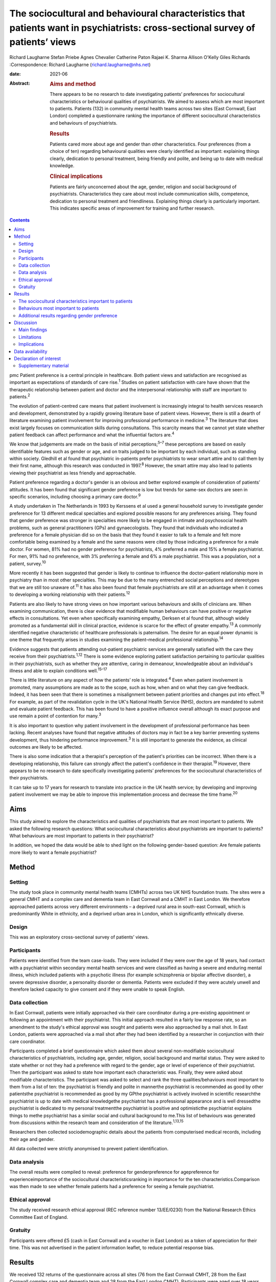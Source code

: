 ================================================================================================================================
The sociocultural and behavioural characteristics that patients want in psychiatrists: cross-sectional survey of patients’ views
================================================================================================================================



Richard Laugharne
Stefan Priebe
Agnes Chevalier
Catherine Paton
Rajaei K. Sharma
Allison O'Kelly
Giles Richards
:Correspondence: Richard Laugharne
(richard.laugharne@nhs.net)

:date: 2021-06

:Abstract:
   .. rubric:: Aims and method
      :name: sec_a1

   There appears to be no research to date investigating patients’
   preferences for sociocultural characteristics or behavioural
   qualities of psychiatrists. We aimed to assess which are most
   important to patients. Patients (132) in community mental health
   teams across two sites (East Cornwall, East London) completed a
   questionnaire ranking the importance of different sociocultural
   characteristics and behaviours of psychiatrists.

   .. rubric:: Results
      :name: sec_a2

   Patients cared more about age and gender than other characteristics.
   Four preferences (from a choice of ten) regarding behavioural
   qualities were clearly identified as important: explaining things
   clearly, dedication to personal treatment, being friendly and polite,
   and being up to date with medical knowledge.

   .. rubric:: Clinical implications
      :name: sec_a3

   Patients are fairly unconcerned about the age, gender, religion and
   social background of psychiatrists. Characteristics they care about
   most include communication skills, competence, dedication to personal
   treatment and friendliness. Explaining things clearly is particularly
   important. This indicates specific areas of improvement for training
   and further research.


.. contents::
   :depth: 3
..

pmc
Patient preference is a central principle in healthcare. Both patient
views and satisfaction are recognised as important as expectations of
standards of care rise.\ :sup:`1` Studies on patient satisfaction with
care have shown that the therapeutic relationship between patient and
doctor and the interpersonal relationship with staff are important to
patients.\ :sup:`2`

The evolution of patient-centred care means that patient involvement is
increasingly integral to health services research and development,
demonstrated by a rapidly growing literature base of patient views.
However, there is still a dearth of literature examining patient
involvement for improving professional performance in
medicine.\ :sup:`3` The literature that does exist largely focuses on
communication skills during consultations. This scarcity means that we
cannot yet state whether patient feedback can affect performance and
what the influential factors are.\ :sup:`4`

We know that judgements are made on the basis of initial
perceptions;\ :sup:`5–7` these perceptions are based on easily
identifiable features such as gender or age, and on traits judged to be
important by each individual, such as standing within society. Gledhill
et al found that psychiatric in-patients prefer psychiatrists to wear
smart attire and to call them by their first name, although this
research was conducted in 1997.\ :sup:`8` However, the smart attire may
also lead to patients viewing their psychiatrist as less friendly and
approachable.

Patient preference regarding a doctor's gender is an obvious and better
explored example of consideration of patients’ attitudes. It has been
found that significant gender preference is low but trends for same-sex
doctors are seen in specific scenarios, including choosing a primary
care doctor.\ :sup:`9`

A study undertaken in The Netherlands in 1993 by Kerssens et al used a
general household survey to investigate gender preference for 13
different medical specialties and explored possible reasons for any
preferences arising. They found that gender preference was stronger in
specialties more likely to be engaged in intimate and psychosocial
health problems, such as general practitioners (GPs) and gynaecologists.
They found that individuals who indicated a preference for a female
physician did so on the basis that they found it easier to talk to a
female and felt more comfortable being examined by a female and the same
reasons were cited by those indicating a preference for a male doctor.
For women, 81% had no gender preference for psychiatrists, 4% preferred
a male and 15% a female psychiatrist. For men, 91% had no preference,
with 3% preferring a female and 6% a male psychiatrist. This was a
population, not a patient, survey.\ :sup:`10`

More recently it has been suggested that gender is likely to continue to
influence the doctor–patient relationship more in psychiatry than in
most other specialties. This may be due to the many entrenched social
perceptions and stereotypes that we are still too unaware of.\ :sup:`11`
It has also been found that female psychiatrists are still at an
advantage when it comes to developing a working relationship with their
patients.\ :sup:`12`

Patients are also likely to have strong views on how important various
behaviours and skills of clinicians are. When examining communication,
there is clear evidence that modifiable human behaviours can have
positive or negative effects in consultations. Yet even when
specifically examining empathy, Derksen et al found that, although
widely promoted as a fundamental skill in clinical practice, evidence is
scarce for the effect of greater empathy.\ :sup:`13` A commonly
identified negative characteristic of healthcare professionals is
paternalism. The desire for an equal power dynamic is one theme that
frequently arises in studies examining the patient–medical professional
relationship.\ :sup:`14`

Evidence suggests that patients attending out-patient psychiatric
services are generally satisfied with the care they receive from their
psychiatrists.\ :sup:`1,12` There is some evidence exploring patient
satisfaction pertaining to particular qualities in their psychiatrists,
such as whether they are attentive, caring in demeanour, knowledgeable
about an individual's illness and able to explain conditions
well.\ :sup:`15–17`

There is little literature on any aspect of how the patients’ role is
integrated.\ :sup:`4` Even when patient involvement is promoted, many
assumptions are made as to the scope, such as how, when and on what they
can give feedback. Indeed, it has been seen that there is sometimes a
misalignment between patient priorities and changes put into
effect.\ :sup:`18` For example, as part of the revalidation cycle in the
UK's National Health Service (NHS), doctors are mandated to submit and
evaluate patient feedback. This has been found to have a positive
influence overall although its exact purpose and use remain a point of
contention for many.\ :sup:`3`

It is also important to question why patient involvement in the
development of professional performance has been lacking. Recent
analyses have found that negative attitudes of doctors may in fact be a
key barrier preventing systems development, thus hindering performance
improvement.\ :sup:`3` It is still important to generate the evidence,
as clinical outcomes are likely to be affected.

There is also some indication that a therapist's perception of the
patient's priorities can be incorrect. When there is a developing
relationship, this failure can strongly affect the patient's confidence
in their therapist.\ :sup:`19` However, there appears to be no research
to date specifically investigating patients’ preferences for the
sociocultural characteristics of their psychiatrists.

It can take up to 17 years for research to translate into practice in
the UK health service; by developing and improving patient involvement
we may be able to improve this implementation process and decrease the
time frame.\ :sup:`20`

.. _sec1-1:

Aims
====

This study aimed to explore the characteristics and qualities of
psychiatrists that are most important to patients. We asked the
following research questions: What sociocultural characteristics about
psychiatrists are important to patients?What behaviours are most
important to patients in their psychiatrist?

In addition, we hoped the data would be able to shed light on the
following gender-based question: Are female patients more likely to want
a female psychiatrist?

.. _sec2:

Method
======

.. _sec2-1:

Setting
-------

The study took place in community mental health teams (CMHTs) across two
UK NHS foundation trusts. The sites were a general CMHT and a complex
care and dementia team in East Cornwall and a CMHT in East London. We
therefore approached patients across very different environments – a
deprived rural area in south-east Cornwall, which is predominantly White
in ethnicity, and a deprived urban area in London, which is
significantly ethnically diverse.

.. _sec2-2:

Design
------

This was an exploratory cross-sectional survey of patients’ views.

.. _sec2-3:

Participants
------------

Patients were identified from the team case-loads. They were included if
they were over the age of 18 years, had contact with a psychiatrist
within secondary mental health services and were classified as having a
severe and enduring mental illness, which included patients with a
psychotic illness (for example schizophrenia or bipolar affective
disorder), a severe depressive disorder, a personality disorder or
dementia. Patients were excluded if they were acutely unwell and
therefore lacked capacity to give consent and if they were unable to
speak English.

.. _sec2-4:

Data collection
---------------

In East Cornwall, patients were initially approached via their care
coordinator during a pre-existing appointment or following an
appointment with their psychiatrist. This initial approach resulted in a
fairly low response rate, so an amendment to the study's ethical
approval was sought and patients were also approached by a mail shot. In
East London, patients were approached via a mail shot after they had
been identified by a researcher in conjunction with their care
coordinator.

Participants completed a brief questionnaire which asked them about
several non-modifiable sociocultural characteristics of psychiatrists,
including age, gender, religion, social background and marital status.
They were asked to state whether or not they had a preference with
regard to the gender, age or level of experience of their psychiatrist.
Then the participant was asked to state how important each
characteristic was. Finally, they were asked about modifiable
characteristics. The participant was asked to select and rank the three
qualities/behaviours most important to them from a list of ten: the
psychiatrist is friendly and polite in mannerthe psychiatrist is
recommended as good by other patientsthe psychiatrist is recommended as
good by my GPthe psychiatrist is actively involved in scientific
researchthe psychiatrist is up to date with medical knowledgethe
psychiatrist has a professional appearance and is well dressedthe
psychiatrist is dedicated to my personal treatmentthe psychiatrist is
positive and optimisticthe psychiatrist explains things to methe
psychiatrist has a similar social and cultural background to me.This
list of behaviours was generated from discussions within the research
team and consideration of the literature.\ :sup:`1,13,15`

Researchers then collected sociodemographic details about the patients
from computerised medical records, including their age and gender.

All data collected were strictly anonymised to prevent patient
identification.

.. _sec2-5:

Data analysis
-------------

The overall results were compiled to reveal: preference for
genderpreference for agepreference for experienceimportance of the
sociocultural characteristicsranking in importance for the ten
characteristics.Comparison was then made to see whether female patients
had a preference for seeing a female psychiatrist.

.. _sec2-6:

Ethical approval
----------------

The study received research ethical approval (REC reference number
13/EE/0230) from the National Research Ethics Committee East of England.

.. _sec2-7:

Gratuity
--------

Participants were offered £5 (cash in East Cornwall and a voucher in
East London) as a token of appreciation for their time. This was not
advertised in the patient information leaflet, to reduce potential
response bias.

.. _sec3:

Results
=======

We received 132 returns of the questionnaire across all sites (76 from
the East Cornwall CMHT, 28 from the East Cornwall complex care and
dementia team and 28 from the East London CMHT). Participants were aged
over 18 years, treated in secondary mental healthcare and were diagnosed
with a severe and enduring mental illness.

.. _sec3-1:

The sociocultural characteristics important to patients
-------------------------------------------------------

Participants cared more about the age and gender of their psychiatrist
than their religion, background and marital status, but the majority of
participants were not concerned about any of these factors (`Fig.
1 <#fig01>`__). With regard to age, 28% of the total sample expressed a
preference regarding the age of their psychiatrist: 16% preferred a
psychiatrist under 40 years old, 73% a psychiatrist 40–55 years and 11%
a psychiatrist over 55 years. A larger proportion of the total sample
(61%) expressed a preference regarding the level of experience of their
psychiatrist, with 79% of them stating a preference for a psychiatrist
who had been qualified for some time. Fig. 1Participants’ rating of the
importance of their psychiatrist's sociocultural characteristics.

.. _sec3-2:

Behaviours most important to patients
-------------------------------------

When asked to rank the three most important qualities/behaviours from
the list of ten, there were four clear preferences (`Fig.
2 <#fig02>`__): the psychiatrist explains things to me (more than
two-thirds had this in their top three rankings)the psychiatrist is
dedicated to my personal treatmentthe psychiatrist is up to date with
medical knowledgethe psychiatrist is friendly and polite. Fig.
2Participants’ ranking of the top three (out of ten) preferred
qualities/behaviours shown by their psychiatrist.

.. _sec3-3:

Additional results regarding gender preference
----------------------------------------------

In total 73 women completed the questionnaire; 73% expressed no
preference regarding the gender of their psychiatrist (`Fig.
3 <#fig03>`__). A similar percentage was observed among the 59 men who
completed the questionnaire: 75% expressed no preference with regard to
the gender of their psychiatrist. There was no significant difference
between genders at the 5% level on statistical analysis (chi-squared
test of independence, 5% confidence value). Fig. 3Female participants’
preference for the gender of their psychiatrist.

.. _sec4:

Discussion
==========

.. _sec4-1:

Main findings
-------------

In this study the characteristics of psychiatrists that patients cared
most about included communication skills, competence, dedication to
personal treatment and friendliness. Being able to explain things to
patients was particularly important. Of note, being recommended by GPs
and other patients was not as important, nor was appearance or being
positive and optimistic. The importance of ‘dedication to personal
treatment’ supports early findings by Johansson & Eklund that a common
priority of psychiatric patients is the development of a therapeutic
relationship.\ :sup:`19`

Participants did not express strong preferences about the age, gender,
religion, social background or marital status of their psychiatrist.

As regards the modifiable characteristics analysed, participants did not
identify optimism as being important. This aspect of the therapeutic
relationship is a quality assessed in some consultant 360-degree
appraisal systems. Our finding may be due to a desire for the clinician
to be realistic and a feeling that being unduly optimistic can give
false hope. As the survey population was patients in secondary care,
there may be contributing factors that were not taken into account.
These might include the chronicity of specific conditions and the amount
of time that the participants have been receiving care.

Another postulation is that the questionnaire asked about a psychiatrist
being positive and optimistic; patients might construe a combination of
positivity and optimism as lacking in empathy and not understanding
their suffering or recognising the impact their presentation/illness is
having on their life.

In terms of non-modifiable characteristics, none were found to have
significant importance. The preference for age and experience was of
note, as it suggests that more senior clinicians have characteristics
desired by patients.

With gender preference, the female participants did not show an overall
preference to see a female psychiatrist. This is a comparable finding to
the population survey undertaken in The Netherlands in which the
majority of both women and men expressed no preference about the gender
of the psychiatrist seen.\ :sup:`10` The conflict with more recent
studies into gender bias among psychiatric patients may be due to the
disparity between preconceptions and outcomes with male/female
psychiatrists. This warrants a focused analysis that could be
instrumental to professional improvement.

.. _sec4-2:

Limitations
-----------

We must consider the potential limitations of the study, in particular
response bias. One of the factors specifically commented on by the
researcher based in East London was the fact that patients were more
likely to return a questionnaire if they had previously met her in an
earlier role running therapeutic groups in a hospital setting. In
conjunction with patient-experience surveys generally having low
response rates, this bias may be notable.\ :sup:`21`

The study was also limited to people who spoke English: although this
may not have had a significant impact on the results in the East
Cornwall sites (nobody on the East Cornwall CMHT case-load required the
use of an interpreter or did not speak English as a first or second
language at the time of the study), there is a considerably more
culturally diverse population in East London who could not then be
approached.

In terms of study design, there is no validated questionnaire specific
enough to the aims of this survey and applicable to the setting. The
behavioural qualities listed in the study were determined through
discussion among clinician-researchers. The list might have been
strengthened with input from patients.

We did not use a mixed-methods approach owing to limited study
resources. Analysing the data by patient characteristics, including
experience of services and diagnosed disorder, would have given more
insight from a patient perspective, and may be an opportunity for future
research.

.. _sec4-3:

Implications
------------

Although we may worry about a patient's perception of us based on
physical, usually unchangeable characteristics, our focus should be on
how we communicate with our patients, as this appears to have more
importance for patients. We should not underestimate the significance of
being friendly in our clinical work, but also remember that patients
value the time-honoured importance of up-to-date knowledge and being
dedicated to their personal care.

This research focused on patients in secondary care, many of whom are
already experienced with regard to psychiatric treatment. With this in
mind, consideration should be given to repeating the research with newly
referred patients.

It should also be considered that, in circumstances where the
relationship between a patient and their psychiatrist has broken down
and a new psychiatrist is to be allocated, attention to matching the
psychiatrist and patient on the basis of sociodemographic
characteristics is not merited by the evidence.

Some of the behaviours that were identified as important can be trained
and regulating authorities such as the General Medical Council and the
Care Quality Commission may wish to consider greater encouragement in
developing these skills. Psychiatrists are already expected to update
their knowledge through continuing professional development, but there
is limited systematic training or supervision on how psychiatrists
should explain treatments to patients. These communication skills are
important to patients.

**Richard Laugharne**, FRCPsych, is a consultant psychiatrist with
Cornwall Partnership NHS Foundation Trust, working in Trevillis House,
Liskeard, UK. **Stefan Priebe**, FRCPsych, is Professor of Community
Psychiatry in the Unit for Social and Community Psychiatry, a World
Health Organization Collaborating Centre for Mental Health Service
Development at Queen Mary University of London, UK. **Agnes Chevalier**,
MSc, is a researcher in the Unit for Social and Community Psychiatry,
Queen Mary University of London, UK. **Catherine Paton**, MRCPsych, is a
consultant psychiatrist with Devon Partnership NHS Trust, UK. **Rajaei
K. Sharma**, BSc(Hons), PgCert, is a medical student at the University
of Exeter Medical School, UK. **Alison O'Kelly**, MSc, is a nurse
consultant with Cornwall Partnership NHS Foundation Trust, working in
Trevillis House, Liskeard, UK. **Giles Richards**, FRCPsych, is a
consultant psychiatrist with Cornwall Partnership NHS Foundation Trust,
working in Trevillis House, Liskeard, UK.

.. _sec-das:

Data availability
=================

Data is available from the corresponding author.

Conception and design: S.P., R.L.. Collection and assembly of data:
R.L., A.C., C.P., A.O'K., G.R.. Manuscript writing: all authors. Final
approval of manuscript: all authors.

The small study costs were funded by the research departments at
Cornwall Partnership NHS Foundation Trust and the Unit for Social and
Community Psychiatry, WHO Collaborating Centre for Mental Health Service
Development, Queen Mary University of London.

.. _nts5:

Declaration of interest
=======================

None.

.. _sec5:

Supplementary material
----------------------

For supplementary material accompanying this paper visit
http://doi.org/10.1192/bjb.2020.115.

.. container:: caption

   .. rubric:: 

   click here to view supplementary material
